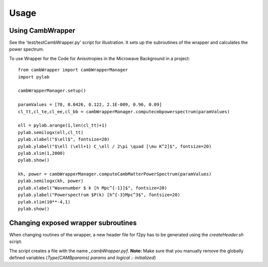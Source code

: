 ========
Usage
========

Using CambWrapper
-----------------

See the 'test/testCambWrapper.py' script for illustration. It sets up the subroutines of the wrapper and calculates the power spectrum.
	

To use Wrapper for the Code for Anisotropies in the Microwave Background in a project::

	from cambWrapper import cambWrapperManager
	import pylab
	
	cambWrapperManager.setup()
	
	paramValues = [70, 0.0426, 0.122, 2.1E-009, 0.96, 0.09]
	cl_tt,cl_te,cl_ee,cl_bb = cambWrapperManager.computecmbpowerspectrum(paramValues)
	 
	ell = pylab.arange(1,len(cl_tt)+1)
	pylab.semilogx(ell,cl_tt)
	pylab.xlabel("$\ell$", fontsize=20)
	pylab.ylabel("$\ell (\ell+1) C_\ell / 2\pi \quad [\mu K^2]$", fontsize=20)
	pylab.xlim(1,2000)
	pylab.show()
	
	kh, power = cambWrapperManager.computeCambMatterPowerSpectrum(paramValues)
	pylab.semilogx(kh, power)
	pylab.xlabel("Wavenumber $ k [h Mpc^{-1}]$", fontsize=20)
	pylab.ylabel("Powerspectrum $P(k) [h^{-3}Mpc^3$", fontsize=20)
	pylab.xlim(10**-4,1)
	pylab.show()
	


Changing exposed wrapper subroutines
------------------------------------

When changing routines of the wrapper, a new header file for f2py has to be generated using the *createHeader.sh* script. 

The script creates a file with the name *_cambWrapper.pyf*. **Note:** Make sure that you manually remove the globally defined variables (*Type(CAMBparams) params* and *logical :: initialized*) 
	